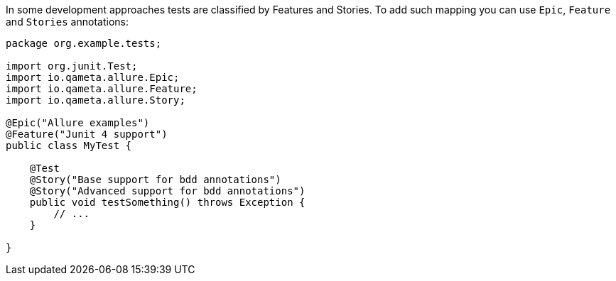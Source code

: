 In some development approaches tests are classified by Features and Stories. To add such mapping you
can use `Epic`, `Feature` and `Stories` annotations:

[source, java, linenums]
----
package org.example.tests;

import org.junit.Test;
import io.qameta.allure.Epic;
import io.qameta.allure.Feature;
import io.qameta.allure.Story;

@Epic("Allure examples")
@Feature("Junit 4 support")
public class MyTest {

    @Test
    @Story("Base support for bdd annotations")
    @Story("Advanced support for bdd annotations")
    public void testSomething() throws Exception {
        // ...
    }

}
----